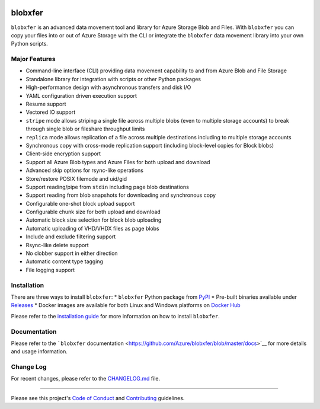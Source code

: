 |Build Status| |Build status| |Coverage Status| |PyPI| |PyPI| |Docker
Pulls| |Image Layers|

blobxfer
========

``blobxfer`` is an advanced data movement tool and library for Azure
Storage Blob and Files. With ``blobxfer`` you can copy your files into
or out of Azure Storage with the CLI or integrate the ``blobxfer`` data
movement library into your own Python scripts.

Major Features
--------------

-  Command-line interface (CLI) providing data movement capability to
   and from Azure Blob and File Storage
-  Standalone library for integration with scripts or other Python
   packages
-  High-performance design with asynchronous transfers and disk I/O
-  YAML configuration driven execution support
-  Resume support
-  Vectored IO support
-  ``stripe`` mode allows striping a single file across multiple blobs
   (even to multiple storage accounts) to break through single blob or
   fileshare throughput limits
-  ``replica`` mode allows replication of a file across multiple
   destinations including to multiple storage accounts
-  Synchronous copy with cross-mode replication support (including
   block-level copies for Block blobs)
-  Client-side encryption support
-  Support all Azure Blob types and Azure Files for both upload and
   download
-  Advanced skip options for rsync-like operations
-  Store/restore POSIX filemode and uid/gid
-  Support reading/pipe from ``stdin`` including page blob destinations
-  Support reading from blob snapshots for downloading and synchronous
   copy
-  Configurable one-shot block upload support
-  Configurable chunk size for both upload and download
-  Automatic block size selection for block blob uploading
-  Automatic uploading of VHD/VHDX files as page blobs
-  Include and exclude filtering support
-  Rsync-like delete support
-  No clobber support in either direction
-  Automatic content type tagging
-  File logging support

Installation
------------

There are three ways to install ``blobxfer``: \* ``blobxfer`` Python
package from `PyPI <https://pypi.python.org/pypi/blobxfer>`__ \*
Pre-built binaries available under
`Releases <https://github.com/Azure/blobxfer/releases>`__ \* Docker
images are available for both Linux and Windows platforms on `Docker
Hub <https://hub.docker.com/r/alfpark/blobxfer/>`__

Please refer to the `installation
guide <https://github.com/Azure/blobxfer/blob/master/docs/01-installation.md>`__
for more information on how to install ``blobxfer``.

Documentation
-------------

Please refer to the ```blobxfer``
documentation <https://github.com/Azure/blobxfer/blob/master/docs>`__
for more details and usage information.

Change Log
----------

For recent changes, please refer to the
`CHANGELOG.md <https://github.com/Azure/blobxfer/blob/master/CHANGELOG.md>`__
file.

--------------

Please see this project's `Code of Conduct <CODE_OF_CONDUCT.md>`__ and
`Contributing <CONTRIBUTING.md>`__ guidelines.

.. |Build Status| image:: https://travis-ci.org/Azure/blobxfer.svg?branch=master
   :target: https://travis-ci.org/Azure/blobxfer
.. |Build status| image:: https://ci.appveyor.com/api/projects/status/qgth9p7jlessgp5i/branch/master?svg=true
   :target: https://ci.appveyor.com/project/alfpark/blobxfer
.. |Coverage Status| image:: https://coveralls.io/repos/github/Azure/blobxfer/badge.svg?branch=master
   :target: https://coveralls.io/github/Azure/blobxfer?branch=master
.. |PyPI| image:: https://img.shields.io/pypi/v/blobxfer.svg
   :target: https://pypi.python.org/pypi/blobxfer
.. |PyPI| image:: https://img.shields.io/pypi/pyversions/blobxfer.svg
   :target: https://pypi.python.org/pypi/blobxfer
.. |Docker Pulls| image:: https://img.shields.io/docker/pulls/alfpark/blobxfer.svg
   :target: https://hub.docker.com/r/alfpark/blobxfer
.. |Image Layers| image:: https://images.microbadger.com/badges/image/alfpark/blobxfer:latest.svg
   :target: http://microbadger.com/images/alfpark/blobxfer


